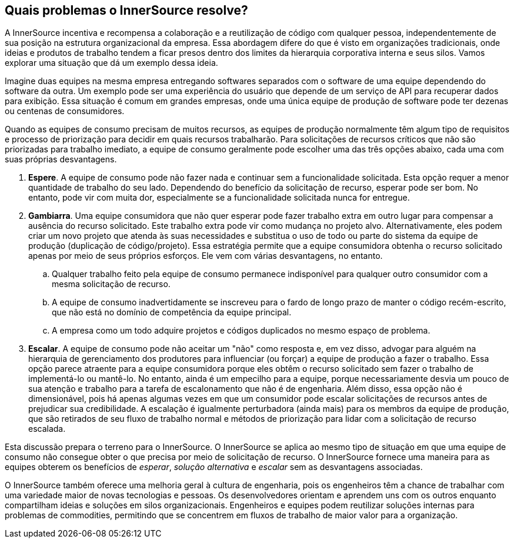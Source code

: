 ﻿== Quais problemas o InnerSource resolve?

A InnerSource incentiva e recompensa a colaboração e a reutilização de código com qualquer pessoa, independentemente de sua posição na estrutura organizacional da empresa.
Essa abordagem difere do que é visto em organizações tradicionais, onde ideias e produtos de trabalho tendem a ficar presos dentro dos limites da hierarquia corporativa interna e seus silos.
Vamos explorar uma situação que dá um exemplo dessa ideia.

Imagine duas equipes na mesma empresa entregando softwares separados com o software de uma equipe dependendo do software da outra.
Um exemplo pode ser uma experiência do usuário que depende de um serviço de API para recuperar dados para exibição.
Essa situação é comum em grandes empresas, onde uma única equipe de produção de software pode ter dezenas ou centenas de consumidores.

Quando as equipes de consumo precisam de muitos recursos, as equipes de produção normalmente têm algum tipo de requisitos e processo de priorização para decidir em quais recursos trabalharão.
Para solicitações de recursos críticos que não são priorizadas para trabalho imediato, a equipe de consumo geralmente pode escolher uma das três opções abaixo, cada uma com suas próprias desvantagens.

. *Espere*. A equipe de consumo pode não fazer nada e continuar sem a funcionalidade solicitada.
   Esta opção requer a menor quantidade de trabalho do seu lado.
   Dependendo do benefício da solicitação de recurso, esperar pode ser bom.
   No entanto, pode vir com muita dor, especialmente se a funcionalidade solicitada nunca for entregue.
. *Gambiarra*. Uma equipe consumidora que não quer esperar pode fazer trabalho extra em outro lugar para compensar a ausência do recurso solicitado.
   Este trabalho extra pode vir como mudança no projeto alvo.
   Alternativamente, eles podem criar um novo projeto que atenda às suas necessidades e substitua o uso de todo ou parte do sistema da equipe de produção (duplicação de código/projeto).
   Essa estratégia permite que a equipe consumidora obtenha o recurso solicitado apenas por meio de seus próprios esforços. Ele vem com várias desvantagens, no entanto.
  .. Qualquer trabalho feito pela equipe de consumo permanece indisponível para qualquer outro consumidor com a mesma solicitação de recurso.
  .. A equipe de consumo inadvertidamente se inscreveu para o fardo de longo prazo de manter o código recém-escrito, que não está no domínio de competência da equipe principal.
  .. A empresa como um todo adquire projetos e códigos duplicados no mesmo espaço de problema.
. *Escalar*. A equipe de consumo pode não aceitar um "não" como resposta e, em vez disso, advogar para alguém na hierarquia de gerenciamento dos produtores para influenciar (ou forçar) a equipe de produção a fazer o trabalho.
Essa opção parece atraente para a equipe consumidora porque eles obtêm o recurso solicitado sem fazer o trabalho de implementá-lo ou mantê-lo.
No entanto, ainda é um empecilho para a equipe, porque necessariamente desvia um pouco de sua atenção e trabalho para a tarefa de escalonamento que não é de engenharia.
Além disso, essa opção não é dimensionável, pois há apenas algumas vezes em que um consumidor pode escalar solicitações de recursos antes de prejudicar sua credibilidade.
A escalação é igualmente perturbadora (ainda mais) para os membros da equipe de produção, que são retirados de seu fluxo de trabalho normal e métodos de priorização para lidar com a solicitação de recurso escalada.

Esta discussão prepara o terreno para o InnerSource.
O InnerSource se aplica ao mesmo tipo de situação em que uma equipe de consumo não consegue obter o que precisa por meio de solicitação de recurso.
O InnerSource fornece uma maneira para as equipes obterem os benefícios de _esperar_, _solução alternativa_ e _escalar_ sem as desvantagens associadas.

O InnerSource também oferece uma melhoria geral à cultura de engenharia, pois os engenheiros têm a chance de trabalhar com uma variedade maior de novas tecnologias e pessoas.
Os desenvolvedores orientam e aprendem uns com os outros enquanto compartilham ideias e soluções em silos organizacionais.
Engenheiros e equipes podem reutilizar soluções internas para problemas de commodities, permitindo que se concentrem em fluxos de trabalho de maior valor para a organização.